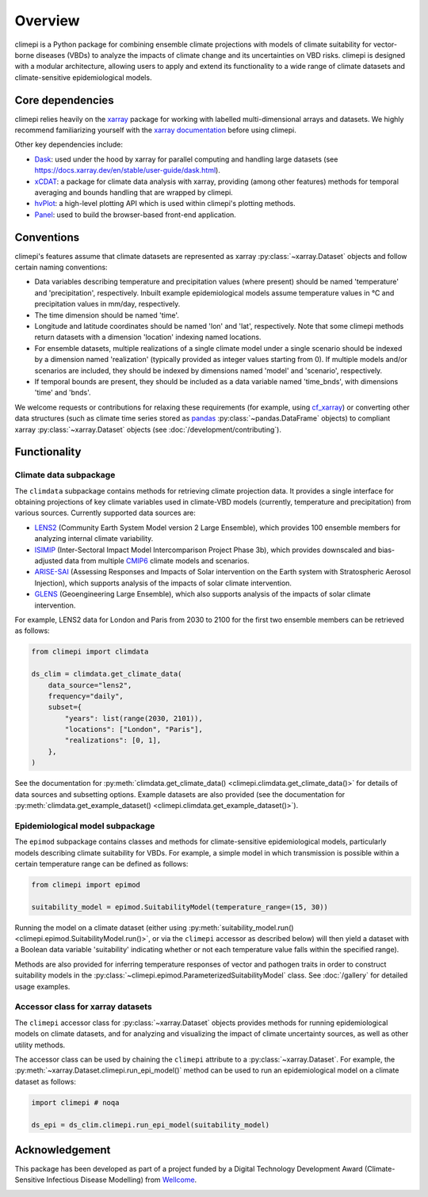 Overview
========

climepi is a Python package for combining ensemble climate projections with models of
climate suitability for vector-borne diseases (VBDs) to analyze the impacts of climate
change and its uncertainties on VBD risks. climepi is designed with a modular
architecture, allowing users to apply and extend its functionality to a wide range of
climate datasets and climate-sensitive epidemiological models.

Core dependencies
-----------------

climepi relies heavily on the `xarray <https://xarray.dev/>`_ package for working with
labelled multi-dimensional arrays and datasets. We highly recommend familiarizing
yourself with the `xarray documentation <https://docs.xarray.dev/en/stable/>`_ before
using climepi.

Other key dependencies include:

- `Dask <https://docs.dask.org/en/latest/>`_: used under the hood by xarray for
  parallel computing and handling large datasets (see
  https://docs.xarray.dev/en/stable/user-guide/dask.html).
- `xCDAT <https://xcdat.readthedocs.io/en/latest/>`_: a package for climate data
  analysis with xarray, providing (among other features) methods for temporal
  averaging and bounds handling that are wrapped by climepi.
- `hvPlot <https://hvplot.holoviz.org/en/docs/latest/>`_: a high-level plotting API
  which is used within climepi's plotting methods.
- `Panel <https://panel.holoviz.org/>`_: used to build the browser-based front-end
  application.

Conventions
-----------

climepi's features assume that climate datasets are represented as xarray
:py:class:`~xarray.Dataset` objects and follow certain naming conventions:

- Data variables describing temperature and precipitation values (where present) should
  be named 'temperature' and 'precipitation', respectively. Inbuilt example
  epidemiological models assume temperature values in °C and precipitation values in
  mm/day, respectively.
- The time dimension should be named 'time'.
- Longitude and latitude coordinates should be named 'lon' and 'lat', respectively. Note
  that some climepi methods return datasets with a dimension 'location' indexing
  named locations.
- For ensemble datasets, multiple realizations of a single climate model under a single
  scenario should be indexed by a dimension named 'realization' (typically provided
  as integer values starting from 0). If multiple models and/or scenarios are included,
  they should be indexed by dimensions named 'model' and 'scenario', respectively.
- If temporal bounds are present, they should be included as a data variable named
  'time_bnds', with dimensions 'time' and 'bnds'.

We welcome requests or contributions for relaxing these requirements (for example, using
`cf_xarray <https://cf-xarray.readthedocs.io/en/latest/>`_) or converting other data
structures (such as climate time series stored as `pandas <https://pandas.pydata.org/>`_
:py:class:`~pandas.DataFrame` objects) to compliant xarray :py:class:`~xarray.Dataset`
objects (see :doc:`/development/contributing`).

Functionality
-------------

.. _`getting-started/overview:functionality/climdata`:

Climate data subpackage
~~~~~~~~~~~~~~~~~~~~~~~

The ``climdata`` subpackage contains methods for retrieving climate projection data.
It provides a single interface for obtaining projections of key climate variables
used in climate-VBD models (currently, temperature and precipitation) from various
sources. Currently supported data sources are:

- `LENS2 <https://www.cesm.ucar.edu/community-projects/lens2>`_ (Community Earth System
  Model version 2 Large Ensemble), which provides 100 ensemble members for analyzing
  internal climate variability.
- `ISIMIP <https://www.isimip.org/>`_ (Inter-Sectoral Impact Model Intercomparison
  Project Phase 3b), which provides downscaled and bias-adjusted data from multiple
  `CMIP6 <https://wcrp-cmip.org/cmip-phases/cmip6/>`_ climate models and scenarios.
- `ARISE-SAI <https://www.cesm.ucar.edu/community-projects/arise-sai/>`_ (Assessing
  Responses and Impacts of Solar intervention on the Earth system with Stratospheric
  Aerosol Injection), which supports analysis of the impacts of solar climate
  intervention.
- `GLENS <https://www.cesm.ucar.edu/community-projects/glens>`_ (Geoengineering Large
  Ensemble), which also supports analysis of the impacts of solar climate intervention.

For example, LENS2 data for London and Paris from 2030 to 2100 for the first two
ensemble members can be retrieved as follows:

.. code-block:: python

    from climepi import climdata

    ds_clim = climdata.get_climate_data(
        data_source="lens2",
        frequency="daily",
        subset={
            "years": list(range(2030, 2101)),
            "locations": ["London", "Paris"],
            "realizations": [0, 1],
        },
    )

See the documentation for
:py:meth:`climdata.get_climate_data() <climepi.climdata.get_climate_data()>` for details
of data sources and subsetting options. Example datasets are also provided (see the
documentation for
:py:meth:`climdata.get_example_dataset() <climepi.climdata.get_example_dataset()>`).

.. _`getting-started/overview:functionality/epimod`:

Epidemiological model subpackage
~~~~~~~~~~~~~~~~~~~~~~~~~~~~~~~~

The ``epimod`` subpackage contains classes and methods for climate-sensitive
epidemiological models, particularly models describing climate suitability for VBDs.
For example, a simple model in which transmission is possible within a certain
temperature range can be defined as follows:

.. code-block:: python

    from climepi import epimod

    suitability_model = epimod.SuitabilityModel(temperature_range=(15, 30))

Running the model on a climate dataset (either using :py:meth:`suitability_model.run()
<climepi.epimod.SuitabilityModel.run()>`, or via the ``climepi`` accessor as described
below) will then yield a dataset with a Boolean data variable 'suitability' indicating
whether or not each temperature value falls within the specified range).

Methods are also provided for inferring temperature responses of vector and pathogen
traits in order to construct suitability models in the
:py:class:`~climepi.epimod.ParameterizedSuitabilityModel` class. See :doc:`/gallery` for
detailed usage examples.

.. _`getting-started/overview:functionality/climepi-accessor`:

Accessor class for xarray datasets
~~~~~~~~~~~~~~~~~~~~~~~~~~~~~~~~~~

The ``climepi`` accessor class for :py:class:`~xarray.Dataset` objects provides methods 
for running epidemiological models on climate datasets, and for analyzing and
visualizing the impact of climate uncertainty sources, as well as other utility methods.

The accessor class can be used by chaining the ``climepi`` attribute to a
:py:class:`~xarray.Dataset`. For example, the
:py:meth:`~xarray.Dataset.climepi.run_epi_model()` method can be used to run an
epidemiological model on a climate dataset as follows:

.. code-block:: python

    import climepi # noqa

    ds_epi = ds_clim.climepi.run_epi_model(suitability_model)

Acknowledgement
---------------

This package has been developed as part of a project funded by a Digital Technology
Development Award (Climate-Sensitive Infectious Disease Modelling) from
`Wellcome <https://wellcome.org/>`_.

.. image:: /_static/wellcome-logo-black.png
   :alt: Wellcome logo
   :scale: 40 %
   :align: left